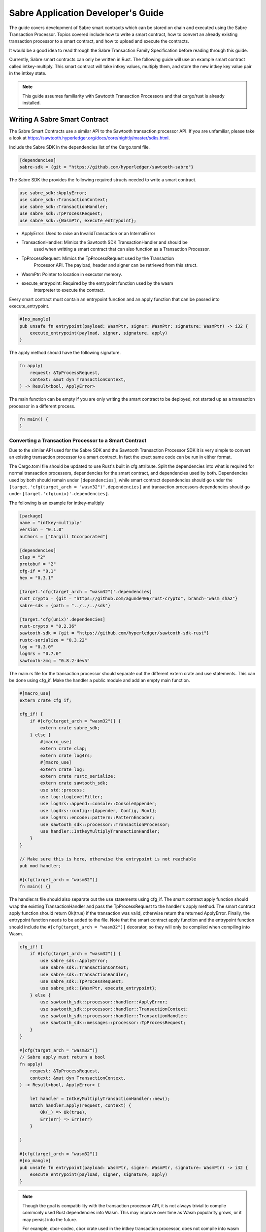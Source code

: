 ***********************************
Sabre Application Developer's Guide
***********************************
The guide covers development of Sabre smart contracts which can be stored on
chain and executed using the Sabre Transaction Processor. Topics covered
include how to write a smart contract, how to convert an already existing
transaction processor to a smart contract, and how to upload and execute the
contracts.

It would be a good idea to read through the Sabre Transaction Family
Specification before reading through this guide.

Currently, Sabre smart contracts can only be written in Rust. The following
guide will use an example smart contract called intkey-multiply. This smart
contract will take intkey values, multiply them, and store the new intkey key
value pair in the intkey state.

.. note:: This guide assumes familiarity with Sawtooth Transaction Processors
  and that cargo/rust is already installed.

.. _writing-sabre-sm-label:

Writing A Sabre Smart Contract
==============================
The Sabre Smart Contracts use a similar API to the Sawtooth transaction
processor API. If you are unfamiliar, please take a look at
https://sawtooth.hyperledger.org/docs/core/nightly/master/sdks.html.

Include the Sabre SDK in the dependencies list of the Cargo.toml file.

.. code-block:: none

  [dependencies]
  sabre-sdk = {git = "https://github.com/hyperledger/sawtooth-sabre"}

The Sabre SDK the provides the following required structs needed to write
a smart contract.

.. code-block:: rust

  use sabre_sdk::ApplyError;
  use sabre_sdk::TransactionContext;
  use sabre_sdk::TransactionHandler;
  use sabre_sdk::TpProcessRequest;
  use sabre_sdk::{WasmPtr, execute_entrypoint};

- ApplyError: Used to raise an InvalidTransaction or an InternalError
- TransactionHandler: Mimics the Sawtooth SDK TransactionHandler and should be
    used when writting a smart contract that can also function as a Transaction
    Processor.
- TpProcessRequest: Mimics the TpProcessRequest used by the Transaction
    Processor API. The payload, header and signer can be retrieved from this
    struct.
- WasmPtr: Pointer to location in executor memory.
- execute_entrypoint: Required by the entrypoint function used by the wasm
    interpreter to execute the contract.

Every smart contract must contain an entrypoint function and an apply function
that can be passed into execute_entrypoint.

.. code-block:: rust

  #[no_mangle]
  pub unsafe fn entrypoint(payload: WasmPtr, signer: WasmPtr: signature: WasmPtr) -> i32 {
      execute_entrypoint(payload, signer, signature, apply)
  }

The apply method should have the following signature.

.. code-block:: rust

  fn apply(
      request: &TpProcessRequest,
      context: &mut dyn TransactionContext,
  ) -> Result<bool, ApplyError>

The main function can be empty if you are only writing the smart contract to
be deployed, not started up as a transaction processor in a different process.

.. code-block:: rust

  fn main() {
  }

Converting a Transaction Processor to a Smart Contract
------------------------------------------------------
Due to the similar API used for the Sabre SDK and the Sawtooth Transaction
Processor SDK it is very simple to convert an existing transaction processor to
a smart contract. In fact the exact same code can be run in either format.

The Cargo.toml file should be updated to use Rust's built in cfg attribute.
Split the dependencies into what is required for normal transaction processors,
dependencies for the smart contract, and dependencies used by both.
Dependencies used by both should remain under ``[dependencies]``, while smart
contract dependencies should go under the
``[target.'cfg(target_arch = "wasm32")'.dependencies]`` and transaction processors
dependencies should go under ``[target.'cfg(unix)'.dependencies]``.

The following is an example for intkey-multiply

.. code-block:: none

  [package]
  name = "intkey-multiply"
  version = "0.1.0"
  authors = ["Cargill Incorporated"]

  [dependencies]
  clap = "2"
  protobuf = "2"
  cfg-if = "0.1"
  hex = "0.3.1"

  [target.'cfg(target_arch = "wasm32")'.dependencies]
  rust_crypto = {git = "https://github.com/agunde406/rust-crypto", branch="wasm_sha2"}
  sabre-sdk = {path = "../../../sdk"}

  [target.'cfg(unix)'.dependencies]
  rust-crypto = "0.2.36"
  sawtooth-sdk = {git = "https://github.com/hyperledger/sawtooth-sdk-rust"}
  rustc-serialize = "0.3.22"
  log = "0.3.0"
  log4rs = "0.7.0"
  sawtooth-zmq = "0.8.2-dev5"


The main.rs file for the transaction processor should separate out the
different extern crate and use statements. This can be done using cfg_if. Make
the handler a public module and add an empty main function.

.. code-block:: rust

  #[macro_use]
  extern crate cfg_if;

  cfg_if! {
      if #[cfg(target_arch = "wasm32")] {
          extern crate sabre_sdk;
      } else {
          #[macro_use]
          extern crate clap;
          extern crate log4rs;
          #[macro_use]
          extern crate log;
          extern crate rustc_serialize;
          extern crate sawtooth_sdk;
          use std::process;
          use log::LogLevelFilter;
          use log4rs::append::console::ConsoleAppender;
          use log4rs::config::{Appender, Config, Root};
          use log4rs::encode::pattern::PatternEncoder;
          use sawtooth_sdk::processor::TransactionProcessor;
          use handler::IntkeyMultiplyTransactionHandler;
      }
  }

  // Make sure this is here, otherwise the entrypoint is not reachable
  pub mod handler;

  #[cfg(target_arch = "wasm32")]
  fn main() {}

The handler.rs file should also separate out the use statements using cfg_if.
The smart contract apply function should wrap the existing TransactionHandler
and pass the TpProcessRequest to the handler's apply method. The smart contract
apply function should return Ok(true) if the transaction was valid, otherwise
return the returned ApplyError. Finally, the entrypoint function needs to be
added to the file. Note that the smart contract apply function and the
entrypoint function should include the ``#[cfg(target_arch = "wasm32")]``
decorator, so they will only be compiled when compiling into Wasm.

.. code-block:: rust

  cfg_if! {
      if #[cfg(target_arch = "wasm32")] {
          use sabre_sdk::ApplyError;
          use sabre_sdk::TransactionContext;
          use sabre_sdk::TransactionHandler;
          use sabre_sdk::TpProcessRequest;
          use sabre_sdk::{WasmPtr, execute_entrypoint};
      } else {
          use sawtooth_sdk::processor::handler::ApplyError;
          use sawtooth_sdk::processor::handler::TransactionContext;
          use sawtooth_sdk::processor::handler::TransactionHandler;
          use sawtooth_sdk::messages::processor::TpProcessRequest;
      }
  }

  #[cfg(target_arch = "wasm32")]
  // Sabre apply must return a bool
  fn apply(
      request: &TpProcessRequest,
      context: &mut dyn TransactionContext,
  ) -> Result<bool, ApplyError> {

      let handler = IntkeyMultiplyTransactionHandler::new();
      match handler.apply(request, context) {
          Ok(_) => Ok(true),
          Err(err) => Err(err)
      }

  }

  #[cfg(target_arch = "wasm32")]
  #[no_mangle]
  pub unsafe fn entrypoint(payload: WasmPtr, signer: WasmPtr, signature: WasmPtr) -> i32 {
      execute_entrypoint(payload, signer, signature, apply)
  }

.. note:: Though the goal is compatibility with the transaction processor API,
  it is not always trivial to compile commonly used Rust dependencies into Wasm.
  This may improve over time as Wasm popularity grows, or it may persist into
  the future.

  For example, cbor-codec, cbor crate used in the intkey transaction processor,
  does not compile into wasm and serde_cbor is missing libm dependencies at
  runtime. To bypass this, custom intkey cbor encode and decode functions had
  to be written for intkey multiply.

For the full intkey-multiply example look at
sawtooth-sabre/example/intkey_multiply/processor

.. _compiling-smart-contract-label:

Compiling the Contract
======================
To compile your smart contract into wasm you need to use Rust's nightly tool
chain and need to add target wasm32-unknown-unknown.

.. code-block:: console

  $ rustup update
  $ rustup default nightly
  $ rustup target add wasm32-unknown-unknown --toolchain nightly

To compile the smart contract run the following command in
sawtooth-sabre/example/intkey_multiply/processor:

.. code-block:: console

  $ cargo build --target wasm32-unknown-unknown --release

.. note:: The compiled Wasm file is going to be quite large
  due to the fact that Rust does not have a proper linker yet. Here are a few
  simple things you can do to help reduce the size.

  - Compile in --release mode
  - Remove any "{:?}" from any format strings, as this pulls in a bunch of stuff
  - Use this script to reduce the size https://www.hellorust.com/news/native-wasm-target.html


Running a Sabre Smart Contract
==============================

The previous section described an example smart contract, ``intkey-multiply``,
and explained how to compile it into WebAssembly (Wasm).

This procedure describes how to run this smart contract on Sawtooth Sabre using
Docker. You will start a Sawtooth node, create the required values and payload
file for the contract, set up the required items, then execute the smart
contract and check the results.

The ``sawtooth-sabre`` repository includes a Sawtooth Docker Compose file that
starts Sawtooth Sabre in Docker containers, plus another Compose file that adds
the required containers for the example ``intkey-multiply`` environment.


Prerequisites
-------------

This procedure requires a compiled ``intkey-multiply.wasm`` smart contract,
as described in :ref:`writing-sabre-sm-label`. The Docker Compose file in this
procedure sets up shared volumes so that the ``.wasm`` file can be shared
between your host system and the appropriate Docker containers.

.. Tip::

   If you do not already have a compiled ``intkey-multiply.wasm`` file,
   do the following steps before starting this procedure:

   * Clone the sawtooth-sabre repository.

   * Compile the example smart contract, ``intkey-multiply``, as described in
     :ref:`compiling-smart-contract-label`.

This procedure also requires the namespace prefixes for your contract's inputs
and outputs (areas of state that the smart contract will read from and write
to). For the ``intkey-multiply`` example, the required namespace prefixes are
included in the example contract definition file.


Step 1: Start Sawtooth Sabre with Docker
----------------------------------------

In this step, you will start a Sawtooth node that is running a validator, REST
API, and three transaction processors: Settings, IntegerKey (intkey), and Sabre.

1. Open a terminal window on your system.

#. Go to the top-level ``sawtooth-sabre`` directory and run the following
   command:

   .. code-block:: console

      $ docker-compose -f docker-compose.yaml -f example/intkey_multiply/docker-compose.yaml up

   .. note::

      Startup takes a long time, because the Compose file runs ``cargo build``
      on the Rust components.

   The first ``docker-compose.yaml`` file sets up the Sawtooth environment:

   * Starts a container for each Sawtooth component (validator, REST API, and
     the Settings and Sabre transaction processors), plus a sabre-shell and
     sabre-cli container
   * Generates keys for the validator and root user
   * Configures root as a Sawtooth administrator (with the
     ``sawtooth.swa.administrators`` setting)
   * Shares the administrator keys between the validator and sabre-cli
     containers

   The second file, ``example/intkey_multiply/docker-compose.yaml``, starts the
   intkey transaction processor and an ``intkey-multiply-cli`` container.

#. Wait until the terminal output stops before continuing to the next step.

   The rest of this procedure will use other terminal windows. This terminal
   window will continue to display Sawtooth log messages.


Step 2: Create Initial Values for the Smart Contract
----------------------------------------------------

In this step, you will use the ``sabre-shell`` container to set initial
values in state for your contract.

The ``intkey-multiply`` smart contract executes the simple function
`A=B*C`. This contract requires existing `B` and `C` values from state,
then stores the result `A` in state. This example also requires a payload
file that identifies these values by key name.

In this step, you will use the ``intkey set`` command to submit transactions
that store the initial values in "intkey state" (the namespace used by the
IntegerKey transaction family).

1. Open a new terminal window and connect to the ``sabre-shell`` Docker
   container.

   .. code-block:: console

     $ docker exec -it sabre-shell bash

#. Submit an intkey transaction to set B to 10.

   .. code-block:: console

      # intkey set B 10 --url http://rest-api:9708

#. Submit a second intkey transaction to set C to 5.

   .. code-block:: console

      # intkey set C 5 --url http://rest-api:9708

#. Check the results.

   .. code-block:: console

      $ intkey list --url http://rest-api:9708
      B: 10
      C: 5

#. Log out of the ``sabre-shell`` container.


Step 3: Generate the Payload File
---------------------------------

In this step, you will use the ``intkey-multiply`` command to generate a
payload file for your smart contract.  This payload file is required when
executing the ``intkey-multiply`` smart contract.

1. Connect to the ``intkey-multiply-cli`` container.

   .. code-block:: console

      $ docker exec -it intkey-multiply-cli bash

#. Change to the example's ``intkey_multiply/cli`` directory.

   .. code-block:: console

      # cd /project/example/intkey_multiply/cli

#. Run the following command to create the payload file for ``intkey-multiply``.

   .. code-block:: console

      # intkey-multiply multiply A B C --output payload

   This command creates a payload file that tells the smart contract to
   multiply B and C, then store the result in A. The ``--output`` option writes
   the payload to a file instead of sending the transaction directly to the REST
   API. For more information on command options, run
   ``intkey-multiply multiply --help``.

#. Log out of the ``intkey-multiply-cli`` container.


Step 4: Create a Contract Registry
----------------------------------

In this step, you will use the ``sabre-cli`` container to create a contract
registry for the ``intkey-multiply`` smart contract.

Each smart contract requires a contract registry so that Sabre can keep track of
the contract's versions and owners. A contract registry has the same name as its
contract and has one or more owners. For more information, see
:ref:`TPdoc-ContractRegistry-label`.

.. note::

   Only a Sawtooth administrator (defined in the ``sawtooth.swa.administrators``
   setting) can create a contract registry and set the initial owner or owners.
   The example Docker Compose file sets up root as a Sawtooth administrator and
   shares the root keys between the validator container and the ``sabre-cli``
   container.

1. Connect to the ``sabre-cli`` container.

   .. code-block:: console

      $ docker exec -it sabre-cli bash

#. Copy your public key.

   .. code-block:: console

      # cat /root/.sawtooth/keys/root.pub

   This example uses root as the contract registry owner. In a production
   environment, the owner would be a regular user, not root.

#. Use the ``sabre cr`` command to create a contract registry for the
   ``intkey_multiply`` smart contract. Replace ``{owner-public-key}`` with your
   public key.

   .. code-block:: console

      # sabre cr --create intkey_multiply --owner {owner-public-key} --url http://rest-api:9708

  This command creates a contract registry named ``intkey_multiply`` (the
  same name as the smart contract) with one owner.  To specify multiple owners,
  repeat the ``--owner`` option. For more information on command options, run
  ``sabre cr --help``.

Once the contract registry is created, any contract registry owner can add
and delete versions of the contract. An owner can also delete an empty
contract registry.


Step 5. Upload the Contract Definition File
-------------------------------------------

In this step, you will continue to use the ``sabre-cli`` container to upload
a contract definition file for the ``intkey-multiply`` smart contract.

Each Sabre smart contract requires a contract definition file in YAML format.
This file specifies the contract name, version, path to the compiled contract
(Wasm file), and the contract's inputs and outputs.
The ``sawtooth-sabre`` repository includes an example contract definition file,
``intkey_multiply.yaml``.

1. Display the example contract definition file.

   .. code-block:: console

      $ cat /project/example/intkey_multiply/intkey_multiply.yaml

2. Ensure that this file has the following contents:

   .. code-block:: none

      name: intkey_multiply
      version: '1.0'
      wasm: processor/target/wasm32-unknown-unknown/release/intkey-multiply.wasm
      inputs:
        - 'cad11d'
        - '1cf126'
        - '00ec03'
      outputs:
        - '1cf126'
        - 'cad11d'
        - '00ec03'

   The inputs and outputs specify the namespaces that the contract can read from
   and write to. This example uses the following namespace prefixes:

   * ``1cf126``: intkey namespace
   * ``00ec03``: Sabre smart permission namespace
   * ``cad11d``: Pike (identity management) namespace

3. Run the following command to upload this contract definition file to Sabre.

   .. code-block:: console

      # sabre upload --filename ../example/intkey_multiply/intkey_multiply.yaml --url http://rest-api:9708

   .. note::

      Only a Sawtooth administrator or contract registry owner can upload
      a new or updated smart contract.

   By default, the signing key name is set to your public key (root in this
   example). Use the ``--key`` option to specify a different signing key name.
   For more information on command options, run ``sabre upload --help``.


Step 6. Create a Namespace Registry and Set Contract Permissions
----------------------------------------------------------------

In this step, you will continue to use the ``sabre-cli`` container to create a
namespace registry, then set the namespace read and write permissions for your
contract.

Each smart contract requires a namespace registry that specifies the area in
state that the contract will read from and write to. You must also grant
explicit namespace read and write permissions to the contract.

.. note::

   Only a Sawtooth administrator (defined in the ``sawtooth.swa.administrators``
   setting) can create a namespace registry and set the initial owner or owners.
   Once the namespace registry is created, any namespace registry owner can
   change and delete contract permissions. An owner can also delete an empty
   namespace registry (one with no contract permissions).

1. Copy your public key.

   .. code-block:: console

      # cat /root/.sawtooth/keys/root.pub

   This example uses root as the namespace registry owner. In a production
   environment, the owner would be a regular user, not root.

#. Use ``sabre ns`` to create the namespace registry. Replace ``{owner-key}``
   with your public key.

   .. code-block:: console

      # sabre ns --create 1cf126 --owner {owner-key} --url http://rest-api:9708

   This command specifies the intkey namespace prefix (``1cf126``) and defines
   root as the namespace registry owner.
   For more information on command options, run ``sabre ns --help``.

#. Use ``sabre perm`` to grant the appropriate namespace permissions for your
   smart contract.

   .. code-block:: console

      # sabre perm  1cf126 intkey_multiply --read --write --url http://rest-api:9708

   This command gives ``intkey-multiply`` both read and write permissions for
   the intkey namespace (``1cf126``). For more information on command options,
   run ``sabre perm --help``.

#. Use ``sabre ns`` to create the namespace registry for pike. Replace
  ``{owner-key}`` with your public key.

  .. code-block:: console

     # sabre ns --create cad11d --owner {owner-key} --url http://rest-api:9708

  This command specifies the pike namespace prefix (``cad11d``) and defines
  root as the namespace registry owner.
  For more information on command options, run ``sabre ns --help``.

#. Use ``sabre perm`` to grant the appropriate namespace permissions for your
  smart contract.

  .. code-block:: console

     # sabre perm cad11d intkey_multiply --read --url http://rest-api:9708

  This command gives ``intkey-multiply`` read permissions for the pike
  namespace (``cad11d ``). For more information on command options,
  run ``sabre perm --help``.


Step 7. Execute the Smart Contract
----------------------------------

At this point, all required items are in place for the ``intkey-multiply``
smart contract:

* Initial values for the contract are set in intkey state.

* The payload file exists at ``/project/example/intkey_multiply/cli/payload``.

* The contract registry identifies the contract name and owner.

* The contract definition file specifies the contract name, version, and path
  to the compiled Wasm smart contract.

* The namespace registry declares that the contract will use the intkey
  namespace and sets the owner.

* The ``sabre perm`` command has granted the necessary namespace
  permissions (both read and write) to the ``intkey_multiply`` contract.

In this step, you will continue to use the ``sabre-cli`` container to execute
the ``intkey-multiply`` smart contract, then use the ``sabre-shell`` container
to check the results.

1. Run the following command to execute the ``intkey-multiply`` smart contract.

   .. code-block:: console

      # sabre exec --contract intkey_multiply:1.0 \
        --payload /project/example/intkey_multiply/cli/payload  \
        --inputs  1cf126 --inputs cad11d --outputs  1cf126 \
        --url http://rest-api:9708

   This command submits a transaction to execute the ``intkey_multiply`` smart
   contract, version 1.0, with the specified payload file. The contract's inputs
   and outputs are set to the intkey namespace (``1cf126``).

   .. note::

      The ``sabre exec`` command requires namespace prefixes or addresses that
      are at least 6 characters long.  For more information on command options,
      run ``sabre exec --help``.

#. To check the results, connect to the ``sabre-shell`` container in a separate
   terminal window.

   .. code-block:: console

      $ docker exec -it sabre-shell bash

#. Run the following command to display intkey state values.  You should see
   that A is set to 50.

   .. code-block:: console

      # intkey list --url http://rest-api:9708
      A 50
      B 10
      C 5

#. Log out of the ``sabre-shell`` docker container.


Step 8: Stop the Sawtooth Environment
-------------------------------------

When you are done using this Sawtooth Sabre environment, use this procedure to
stop and reset the environment.

.. important::

  Any work done in this environment will be lost once the container exits,
  unless it is stored under the ``/project`` directory. To keep your work in
  other areas, you would need to take additional steps, such as mounting a host
  directory into the container. See the `Docker
  documentation <https://docs.docker.com/>`_ for more information.

1. Log out of the ``sabre-cli`` container and any other open containers.

#. Enter CTRL-c from the window where you originally ran ``docker-compose up``.

#. After all containers have shut down, run this ``docker-compose`` command:

   .. note::

      This command deletes all values in state.

   .. code-block:: console

      $ docker-compose -f docker-compose.yaml -f example/intkey_multiply/docker-compose.yaml down


.. Licensed under Creative Commons Attribution 4.0 International License
.. https://creativecommons.org/licenses/by/4.0/
